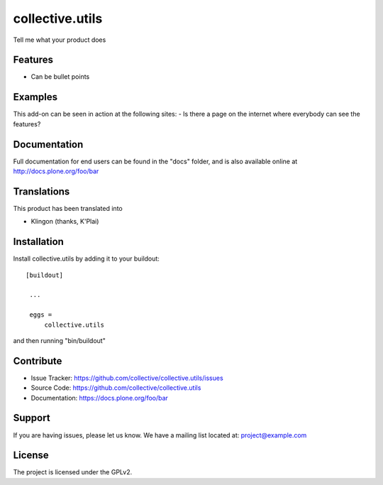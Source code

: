.. This README is meant for consumption by humans and pypi. Pypi can render rst files so please do not use Sphinx features.
   If you want to learn more about writing documentation, please check out: http://docs.plone.org/about/documentation_styleguide_addons.html
   This text does not appear on pypi or github. It is a comment.

==============================================================================
collective.utils
==============================================================================

Tell me what your product does

Features
--------

- Can be bullet points


Examples
--------

This add-on can be seen in action at the following sites:
- Is there a page on the internet where everybody can see the features?


Documentation
-------------

Full documentation for end users can be found in the "docs" folder, and is also available online at http://docs.plone.org/foo/bar


Translations
------------

This product has been translated into

- Klingon (thanks, K'Plai)


Installation
------------

Install collective.utils by adding it to your buildout::

   [buildout]

    ...

    eggs =
        collective.utils


and then running "bin/buildout"



Contribute
----------

- Issue Tracker: https://github.com/collective/collective.utils/issues
- Source Code: https://github.com/collective/collective.utils
- Documentation: https://docs.plone.org/foo/bar

Support
-------

If you are having issues, please let us know.
We have a mailing list located at: project@example.com

License
-------

The project is licensed under the GPLv2.
